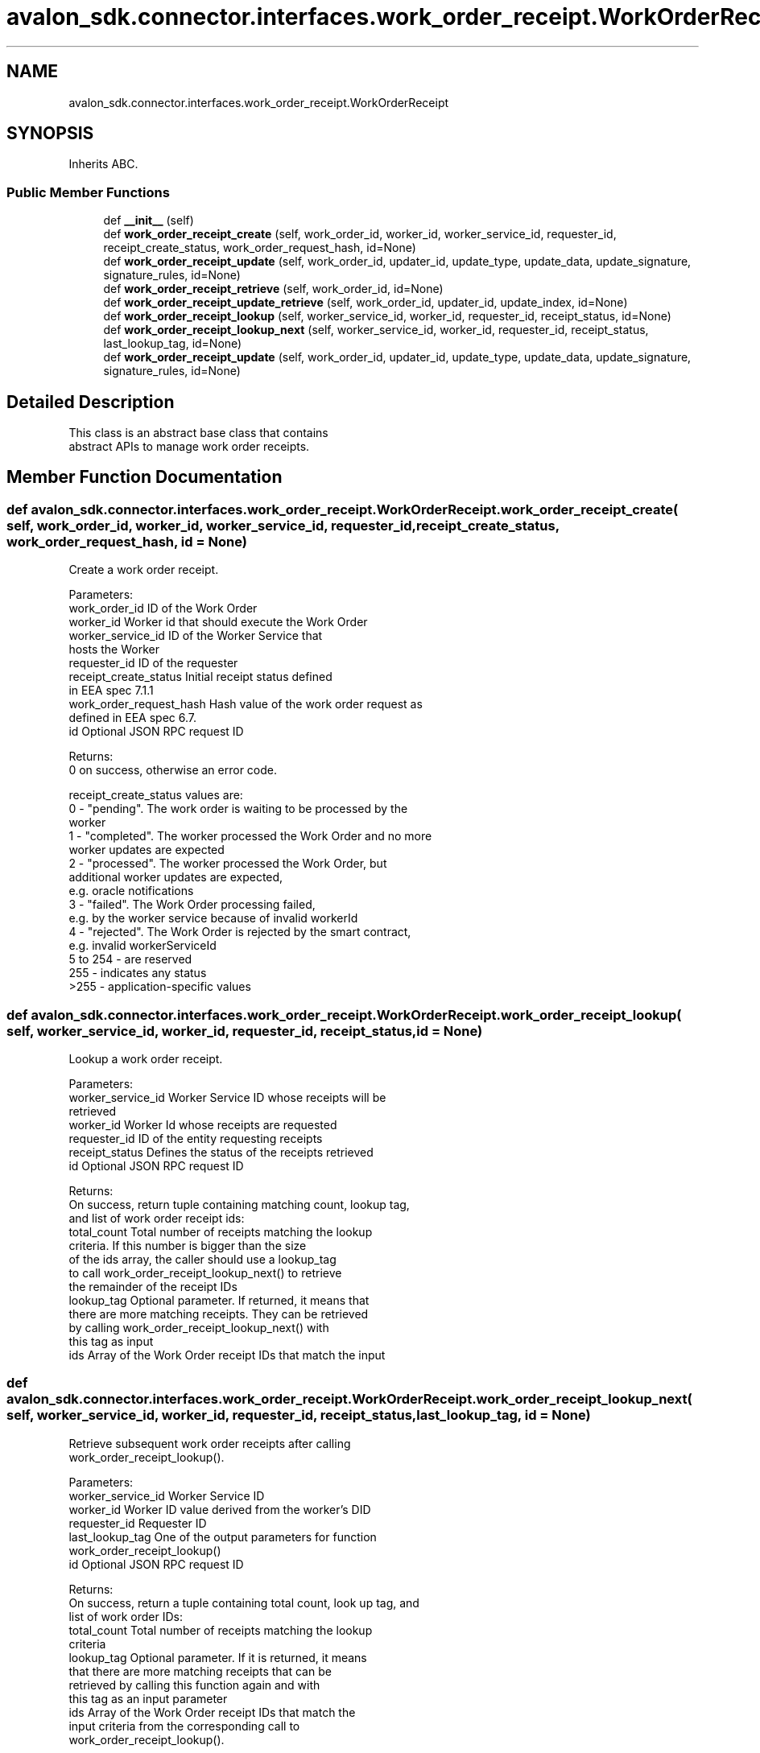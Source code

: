 .TH "avalon_sdk.connector.interfaces.work_order_receipt.WorkOrderReceipt" 3 "Wed May 6 2020" "Version 0.5.0.dev1" "Hyperledger Avalon" \" -*- nroff -*-
.ad l
.nh
.SH NAME
avalon_sdk.connector.interfaces.work_order_receipt.WorkOrderReceipt
.SH SYNOPSIS
.br
.PP
.PP
Inherits ABC\&.
.SS "Public Member Functions"

.in +1c
.ti -1c
.RI "def \fB__init__\fP (self)"
.br
.ti -1c
.RI "def \fBwork_order_receipt_create\fP (self, work_order_id, worker_id, worker_service_id, requester_id, receipt_create_status, work_order_request_hash, id=None)"
.br
.ti -1c
.RI "def \fBwork_order_receipt_update\fP (self, work_order_id, updater_id, update_type, update_data, update_signature, signature_rules, id=None)"
.br
.ti -1c
.RI "def \fBwork_order_receipt_retrieve\fP (self, work_order_id, id=None)"
.br
.ti -1c
.RI "def \fBwork_order_receipt_update_retrieve\fP (self, work_order_id, updater_id, update_index, id=None)"
.br
.ti -1c
.RI "def \fBwork_order_receipt_lookup\fP (self, worker_service_id, worker_id, requester_id, receipt_status, id=None)"
.br
.ti -1c
.RI "def \fBwork_order_receipt_lookup_next\fP (self, worker_service_id, worker_id, requester_id, receipt_status, last_lookup_tag, id=None)"
.br
.ti -1c
.RI "def \fBwork_order_receipt_update\fP (self, work_order_id, updater_id, update_type, update_data, update_signature, signature_rules, id=None)"
.br
.in -1c
.SH "Detailed Description"
.PP 

.PP
.nf
This class is an abstract base class that contains
abstract APIs to manage work order receipts.

.fi
.PP
 
.SH "Member Function Documentation"
.PP 
.SS "def avalon_sdk\&.connector\&.interfaces\&.work_order_receipt\&.WorkOrderReceipt\&.work_order_receipt_create ( self,  work_order_id,  worker_id,  worker_service_id,  requester_id,  receipt_create_status,  work_order_request_hash,  id = \fCNone\fP)"

.PP
.nf
Create a work order receipt.

Parameters:
work_order_id           ID of the Work Order
worker_id               Worker id that should execute the Work Order
worker_service_id       ID of the Worker Service that
                hosts the Worker
requester_id            ID of the requester
receipt_create_status   Initial receipt status defined
                in EEA spec 7.1.1
work_order_request_hash Hash value of the work order request as
                defined in EEA spec 6.7.
id                      Optional JSON RPC request ID

Returns:
0 on success, otherwise an error code.

receipt_create_status values are:
0 - "pending". The work order is waiting to be processed by the
    worker
1 - "completed". The worker processed the Work Order and no more
    worker updates are expected
2 - "processed". The worker processed the Work Order, but
    additional worker updates are expected,
    e.g. oracle notifications
3 - "failed". The Work Order processing failed,
    e.g. by the worker service because of invalid workerId
4 - "rejected". The Work Order is rejected by the smart contract,
    e.g. invalid workerServiceId
5 to 254 - are reserved
255      - indicates any status
>255     - application-specific values

.fi
.PP
 
.SS "def avalon_sdk\&.connector\&.interfaces\&.work_order_receipt\&.WorkOrderReceipt\&.work_order_receipt_lookup ( self,  worker_service_id,  worker_id,  requester_id,  receipt_status,  id = \fCNone\fP)"

.PP
.nf
Lookup a work order receipt.

Parameters:
worker_service_id Worker Service ID whose receipts will be
          retrieved
worker_id         Worker Id whose receipts are requested
requester_id      ID of the entity requesting receipts
receipt_status    Defines the status of the receipts retrieved
id                Optional JSON RPC request ID

Returns:
On success, return tuple containing matching count, lookup tag,
and list of work order receipt ids:
total_count   Total number of receipts matching the lookup
      criteria. If this number is bigger than the size
      of the ids array, the caller should use a lookup_tag
      to call work_order_receipt_lookup_next() to retrieve
      the remainder of the receipt IDs
lookup_tag    Optional parameter. If returned, it means that
      there are more matching receipts. They can be retrieved
      by calling work_order_receipt_lookup_next() with
      this tag as input
ids           Array of the Work Order receipt IDs that match the input
.fi
.PP
 
.SS "def avalon_sdk\&.connector\&.interfaces\&.work_order_receipt\&.WorkOrderReceipt\&.work_order_receipt_lookup_next ( self,  worker_service_id,  worker_id,  requester_id,  receipt_status,  last_lookup_tag,  id = \fCNone\fP)"

.PP
.nf
Retrieve subsequent work order receipts after calling
work_order_receipt_lookup().

Parameters:
worker_service_id Worker Service ID
worker_id         Worker ID value derived from the worker's DID
requester_id      Requester ID
last_lookup_tag   One of the output parameters for function
          work_order_receipt_lookup()
id                Optional JSON RPC request ID

Returns:
On success, return a tuple containing total count, look up tag, and
list of work order IDs:
total_count       Total number of receipts matching the lookup
          criteria
lookup_tag        Optional parameter. If it is returned, it means
          that there are more matching receipts that can be
          retrieved by calling this function again and with
          this tag as an input parameter
ids               Array of the Work Order receipt IDs that match the
          input criteria from the corresponding call to
          work_order_receipt_lookup().

.fi
.PP
 
.SS "def avalon_sdk\&.connector\&.interfaces\&.work_order_receipt\&.WorkOrderReceipt\&.work_order_receipt_retrieve ( self,  work_order_id,  id = \fCNone\fP)"

.PP
.nf
Retrieve a work order receipt.

Parameters:
work_order_id    ID of the Work Order to be retrieved
id               Optional JSON RPC request ID

Outputs:
On success, return worker_service_id, requester_id, work_order_id,
receipt_create_status, and work_order_request_hash, as defined in
work_order_receipt_create().

receipt_create_status matches the status at the time of the
receipt creation if there has not been any receipt updates
changing its status. Otherwise it matches the status set by
the latest receipt update.

.fi
.PP
 
.SS "def avalon_sdk\&.connector\&.interfaces\&.work_order_receipt\&.WorkOrderReceipt\&.work_order_receipt_update ( self,  work_order_id,  updater_id,  update_type,  update_data,  update_signature,  signature_rules,  id = \fCNone\fP)"

.PP
.nf
Update a Work Order Receipt.
This API is implemented by a work order receipts smart contract and it
can be called by one of the following participants:
- By or on the behalf of the Worker identified during the receipt
  creation, e.g. to notify about the work order completion
- By or on the behalf of other Workers, e.g. to submit an oracle
  notification
- By the Work Order Receipt creator (requester)
- By other participants, e.g. to acknowledge the Work Order results
  in case of multi-party Work Order processing

Parameters::
work_order_id    Work Order ID that was sent in the
         corresponding work_order_submit request
updater_id       ID of the updating entity. It is optional if it
         is the same as the transaction sender address
update_type      Type of the Work Order update that defines
         how the update should be handled.
         If update_type is from 0 to 255, the update sets
         the receipt status to update_type value. Refer to
         Creating a Work Order Receipt. For other values,
         the processing is application-specific
update_data      Update-specific data that depends on the
         updater type defined in EEA spec 7.1.2.
         If the update sets the Work Order Receipt status
         to completed or processed, it is a hash value of
         the Work Order Response. In all other
         cases, update_data are application-specific
update_signature Optional signature of concatenated
         work_order_id, update_type, and update_data.
         It is required only if the updater_id is not the
         same as the transaction sender address. Hashing and
         signing algorithms are defined by signature_rules
signature_rules  Defines hashing and signing algorithms,
         that are separated by forward slash '/'.
         E.g. "SHA-256/RSA-OAEP-4096". Optional parameter
         but required if signing algorithms are different
         from the algorithms defined for the Worker defined
         during receipt creation
id               Optional JSON RPC request ID

Returns:
Zero on success, otherwise an error code.

.fi
.PP
 
.SS "def avalon_sdk\&.connector\&.interfaces\&.work_order_receipt\&.WorkOrderReceipt\&.work_order_receipt_update ( self,  work_order_id,  updater_id,  update_type,  update_data,  update_signature,  signature_rules,  id = \fCNone\fP)"

.PP
.nf
Update a Work Order Receipt.
This API is implemented by a Work Order Receipts smart contract and
it can be called by one of the following participants:
- By or on the behalf of the Worker identified during the receipt
creation, e.g. to notify about the work order completion
- By or on the behalf of other Workers, e.g. to submit an oracle
notification
- By the Work Order Receipt creator (requester)
- By other participants, e.g. to acknowledge the Work Order results
in case of multi-party Work Order processing

Parameters:
work_order_id    Work Order ID that was sent in the
         corresponding work_order_submit request
updater_id       ID of the updating entity. It is optional if it
         is the same as the transaction sender address
update_type      Type of the Work Order update that defines
         how the update should be handled.
         If update_type is from 0 to 255, the update sets
         the receipt status to update_type value. Refer to
         Creating a Work Order Receipt. For other values,
         the processing is application-specific
update_data      Update-specific data that depends on the
         updater type defined in EEA spec 7.1.2.
         If the update sets the Work Order Receipt status
         to completed or processed, it is a hash value of
         the Work Order Response. In all other
         cases, update_data are application-specific
update_signature Optional signature of concatenated
         work_order_id, update_type, and update_data.
         It is required only if the updater_id is not the
         same as the transaction sender address. Hashing and
         signing algorithms are defined by signature_rules
signature_rules  Defines hashing and signing algorithms,
         that are separated by forward slash '/'.
         E.g. "SHA-256/RSA-OAEP-4096". Optional parameter
         but required if signing algorithms are different
         from the algorithms defined for the Worker defined
         during receipt creation
id               Optional JSON RPC request ID

.fi
.PP
 
.SS "def avalon_sdk\&.connector\&.interfaces\&.work_order_receipt\&.WorkOrderReceipt\&.work_order_receipt_update_retrieve ( self,  work_order_id,  updater_id,  update_index,  id = \fCNone\fP)"

.PP
.nf
Retrieving an update to a work order receipt.

Parameters:
work_order_id Work Order ID that was sent in the
      corresponding work_order_submit request
updater_id    ID of the updating entity. Ignored if null
update_index  Index of the update to retrieve
      Value "0xFFFFFFFF" is reserved to retrieve the
      last received update
id            Optional JSON RPC request ID

Returns:
On success, return updater_id, update_type, update_data,
update_signature, signature_rules as defined
work_order_receipt_update(), and update_count.

If updater_id is null, update_count is the total number of
updates for this receipt, otherwise it is the total number
of updates made by updater_id.

.fi
.PP
 

.SH "Author"
.PP 
Generated automatically by Doxygen for Hyperledger Avalon from the source code\&.
